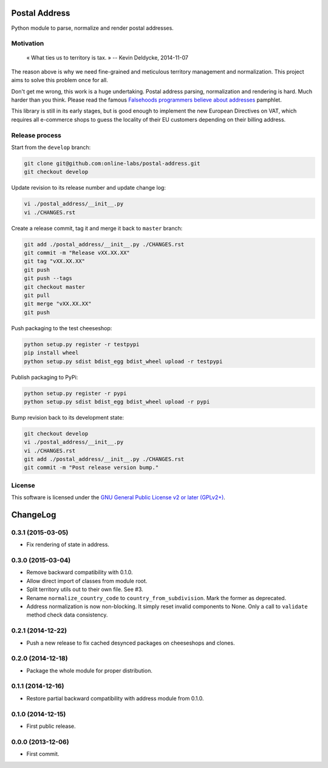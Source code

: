 Postal Address
==============

Python module to parse, normalize and render postal addresses.

.. image:: https://img.shields.io/pypi/v/postal-address.svg?style=flat
    :target: https://pypi.python.org/pypi/postal-address
    :alt: Last release
.. image:: https://img.shields.io/travis/online-labs/postal-address/develop.svg?style=flat
    :target: https://travis-ci.org/online-labs/postal-address
    :alt: Unit-tests status
.. image:: https://img.shields.io/coveralls/online-labs/postal-address/develop.svg?style=flat
    :target: https://coveralls.io/r/online-labs/postal-address?branch=develop
    :alt: Coverage Status
.. image:: https://img.shields.io/requires/github/online-labs/postal-address/master.svg?style=flat
    :target: https://requires.io/github/online-labs/postal-address/requirements/?branch=master
    :alt: Requirements freshness
.. image:: https://img.shields.io/pypi/l/postal-address.svg?style=flat
    :target: https://www.gnu.org/licenses/gpl-2.0.html
    :alt: Software license
.. image:: https://img.shields.io/pypi/dm/postal-address.svg?style=flat
    :target: https://pypi.python.org/pypi/postal-address#downloads
    :alt: Popularity


Motivation
----------

    « What ties us to territory is tax. »
    -- Kevin Deldycke, 2014-11-07

The reason above is why we need fine-grained and meticulous territory
management and normalization. This project aims to solve this problem once for
all.

Don't get me wrong, this work is a huge undertaking. Postal address parsing,
normalization and rendering is hard. Much harder than you think. Please read the
famous `Falsehoods programmers believe about addresses
<http://www.mjt.me.uk/posts/falsehoods-programmers-believe-about-addresses/>`_
pamphlet.

This library is still in its early stages, but is good enough to implement
the new European Directives on VAT, which requires all e-commerce shops to
guess the locality of their EU customers depending on their billing address.


Release process
---------------

Start from the ``develop`` branch:

.. code-block:: bash

    git clone git@github.com:online-labs/postal-address.git
    git checkout develop

Update revision to its release number and update change log:

.. code-block:: bash

    vi ./postal_address/__init__.py
    vi ./CHANGES.rst

Create a release commit, tag it and merge it back to ``master`` branch:

.. code-block:: bash

    git add ./postal_address/__init__.py ./CHANGES.rst
    git commit -m "Release vXX.XX.XX"
    git tag "vXX.XX.XX"
    git push
    git push --tags
    git checkout master
    git pull
    git merge "vXX.XX.XX"
    git push

Push packaging to the test cheeseshop:

.. code-block:: bash

    python setup.py register -r testpypi
    pip install wheel
    python setup.py sdist bdist_egg bdist_wheel upload -r testpypi

Publish packaging to PyPi:

.. code-block:: bash

    python setup.py register -r pypi
    python setup.py sdist bdist_egg bdist_wheel upload -r pypi

Bump revision back to its development state:

.. code-block:: bash

    git checkout develop
    vi ./postal_address/__init__.py
    vi ./CHANGES.rst
    git add ./postal_address/__init__.py ./CHANGES.rst
    git commit -m "Post release version bump."


License
-------

This software is licensed under the `GNU General Public License v2 or later
(GPLv2+)
<https://github.com/online-labs/postal-address/blob/master/LICENSE>`_.

ChangeLog
=========


0.3.1 (2015-03-05)
------------------

* Fix rendering of state in address.


0.3.0 (2015-03-04)
------------------

* Remove backward compatibility with 0.1.0.
* Allow direct import of classes from module root.
* Split territory utils out to their own file. See #3.
* Rename ``normalize_country_code`` to ``country_from_subdivision``. Mark the
  former as deprecated.
* Address normalization is now non-blocking. It simply reset invalid components
  to None. Only a call to ``validate`` method check data consistency.


0.2.1 (2014-12-22)
------------------

* Push a new release to fix cached desynced packages on cheeseshops and clones.


0.2.0 (2014-12-18)
------------------

* Package the whole module for proper distribution.


0.1.1 (2014-12-16)
------------------

* Restore partial backward compatibility with address module from 0.1.0.


0.1.0 (2014-12-15)
------------------

* First public release.


0.0.0 (2013-12-06)
------------------

* First commit.


